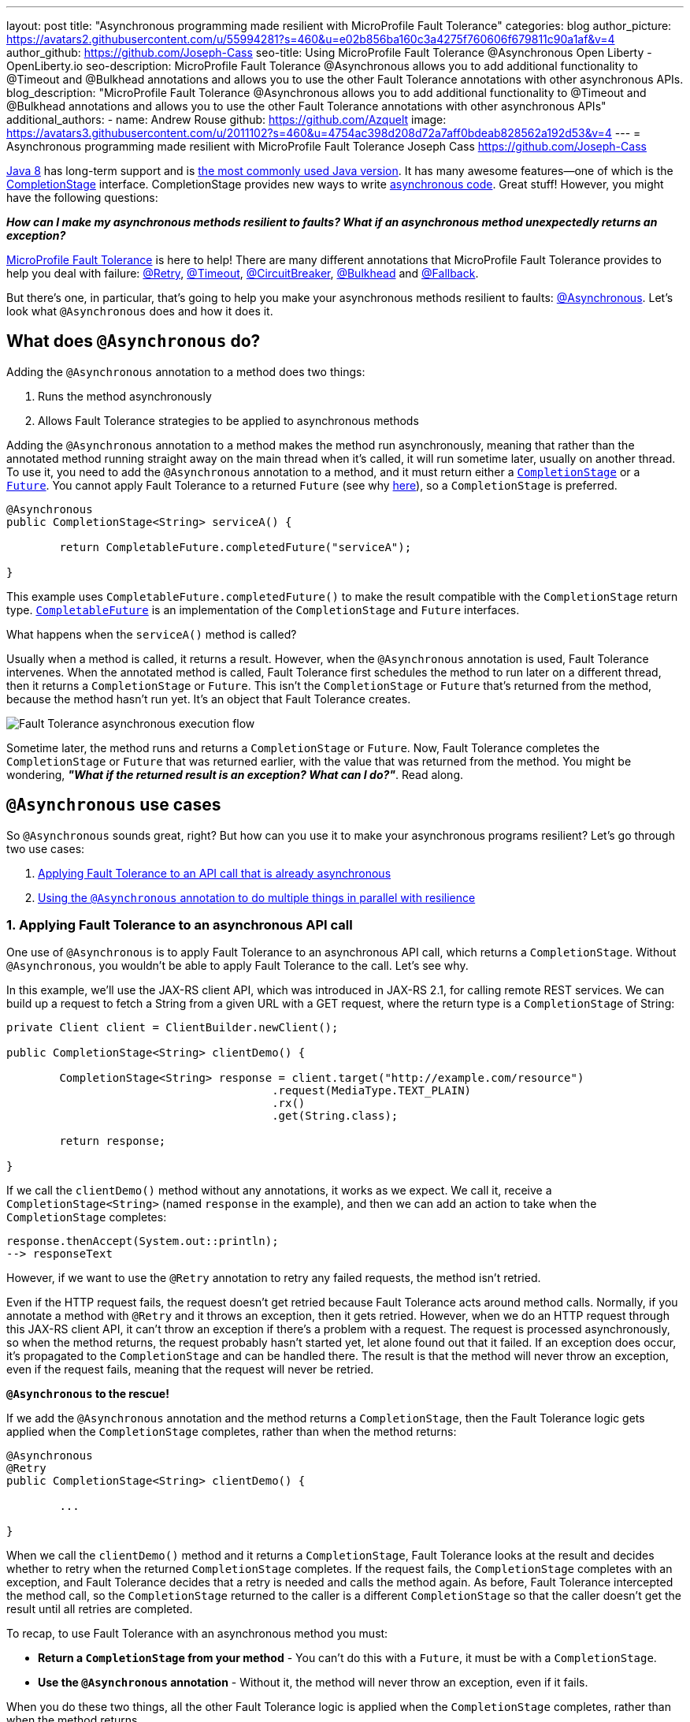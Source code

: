 ---
layout: post
title: "Asynchronous programming made resilient with MicroProfile Fault Tolerance"
categories: blog
author_picture: https://avatars2.githubusercontent.com/u/55994281?s=460&u=e02b856ba160c3a4275f760606f679811c90a1af&v=4
author_github: https://github.com/Joseph-Cass
seo-title: Using MicroProfile Fault Tolerance @Asynchronous Open Liberty - OpenLiberty.io
seo-description: MicroProfile Fault Tolerance @Asynchronous allows you to add additional functionality to @Timeout and @Bulkhead annotations and allows you to use the other Fault Tolerance annotations with other asynchronous APIs.
blog_description: "MicroProfile Fault Tolerance @Asynchronous allows you to add additional functionality to @Timeout and @Bulkhead annotations and allows you to use the other Fault Tolerance annotations with other asynchronous APIs"
additional_authors:
 - name: Andrew Rouse
   github: https://github.com/Azquelt
   image: https://avatars3.githubusercontent.com/u/2011102?s=460&u=4754ac398d208d72a7aff0bdeab828562a192d53&v=4
---
= Asynchronous programming made resilient with MicroProfile Fault Tolerance
Joseph Cass <https://github.com/Joseph-Cass>

https://www.oracle.com/technetwork/java/javase/overview/java8-2100321.html[Java 8] has long-term support and is https://www.jetbrains.com/lp/devecosystem-2019/java/[the most commonly used Java version]. It has many awesome features—one of which is the https://docs.oracle.com/javase/8/docs/api/java/util/concurrent/CompletionStage.html[CompletionStage] interface. CompletionStage provides new ways to write https://www.oracle.com/technetwork/database/application-development/jdbc/learnmore/dev4798-5180524.pdf[asynchronous code]. Great stuff! However, you might have the following questions:

[.text-center]
*_How can I make my asynchronous methods resilient to faults? What if an asynchronous method unexpectedly returns an exception?_*

https://github.com/eclipse/microprofile-fault-tolerance[MicroProfile Fault Tolerance] is here to help! There are many different annotations that MicroProfile Fault Tolerance provides to help you deal with failure: https://download.eclipse.org/microprofile/microprofile-fault-tolerance-2.1/apidocs/org/eclipse/microprofile/faulttolerance/Retry.html[@Retry], https://download.eclipse.org/microprofile/microprofile-fault-tolerance-2.1/apidocs/org/eclipse/microprofile/faulttolerance/Timeout.html[@Timeout], https://download.eclipse.org/microprofile/microprofile-fault-tolerance-2.1/apidocs/org/eclipse/microprofile/faulttolerance/CircuitBreaker.html[@CircuitBreaker], https://download.eclipse.org/microprofile/microprofile-fault-tolerance-2.1/apidocs/org/eclipse/microprofile/faulttolerance/Bulkhead.html[@Bulkhead] and https://download.eclipse.org/microprofile/microprofile-fault-tolerance-2.1/apidocs/org/eclipse/microprofile/faulttolerance/Fallback.html[@Fallback].

But there's one, in particular, that's going to help you make your asynchronous methods resilient to faults: https://download.eclipse.org/microprofile/microprofile-fault-tolerance-2.1/apidocs/org/eclipse/microprofile/faulttolerance/Asynchronous.html[@Asynchronous]. Let's look what `@Asynchronous` does and how it does it.

[#Asynchronous-logic]
== What does `@Asynchronous` do?

Adding the `@Asynchronous` annotation to a method does two things:

1. Runs the method asynchronously
2. Allows Fault Tolerance strategies to be applied to asynchronous methods

Adding the `@Asynchronous` annotation to a method makes the method run asynchronously, meaning that rather than the annotated method running straight away on the main thread when it's called, it will run sometime later, usually on another thread. To use it, you need to add the `@Asynchronous` annotation to a method, and it must return either a https://docs.oracle.com/javase/8/docs/api/java/util/concurrent/CompletionStage.html[`CompletionStage`] or a https://docs.oracle.com/javase/8/docs/api/java/util/concurrent/Future.html[`Future`]. You cannot apply Fault Tolerance to a returned `Future` (see why <<CS-preference, here>>), so a `CompletionStage` is preferred.

[source,java]
----
@Asynchronous
public CompletionStage<String> serviceA() {

	return CompletableFuture.completedFuture("serviceA");

}
----

This example uses `CompletableFuture.completedFuture()` to make the result compatible with the `CompletionStage` return type. https://docs.oracle.com/javase/8/docs/api/java/util/concurrent/CompletableFuture.html[`CompletableFuture`] is an implementation of the `CompletionStage` and `Future` interfaces.

What happens when the `serviceA()` method is called?

Usually when a method is called, it returns a result. However, when the `@Asynchronous` annotation is used, Fault Tolerance intervenes. When the annotated method is called, Fault Tolerance first schedules the method to run later on a different thread, then it returns a `CompletionStage` or `Future`. This isn't the `CompletionStage` or `Future` that's returned from the method, because the method hasn't run yet. It's an object that Fault Tolerance creates.

image::/img/blog/FT-basic-asynchronous-execution.png[Fault Tolerance asynchronous execution flow]

Sometime later, the method runs and returns a `CompletionStage` or `Future`.
Now, Fault Tolerance completes the `CompletionStage` or `Future` that was returned earlier, with the value that was returned from the method. You might be wondering, *_"What if the returned result is an exception? What can I do?"_*. Read along.

== `@Asynchronous` use cases
So `@Asynchronous` sounds great, right? But how can you use it to make your asynchronous programs resilient? Let's go through two use cases:

1. <<Applying-to-asynch-api, Applying Fault Tolerance to an API call that is already asynchronous>>
2. <<Running-methods-in-parallel, Using the `@Asynchronous` annotation to do multiple things in parallel with resilience>>

[#Applying-to-asynch-api]
=== 1. Applying Fault Tolerance to an asynchronous API call
One use of `@Asynchronous` is to apply Fault Tolerance to an asynchronous API call, which returns a `CompletionStage`. Without `@Asynchronous`, you wouldn't be able to apply Fault Tolerance to the call. Let's see why.

In this example, we'll use the JAX-RS client API, which was introduced in JAX-RS 2.1, for calling remote REST services. We can build up a request to fetch a String from a given URL with a GET request, where the return type is a `CompletionStage` of String:

[source,java]
----
private Client client = ClientBuilder.newClient();

public CompletionStage<String> clientDemo() {

	CompletionStage<String> response = client.target("http://example.com/resource")
					.request(MediaType.TEXT_PLAIN)
					.rx()
					.get(String.class);

	return response;

}
----

If we call the `clientDemo()` method without any annotations, it works as we expect. We call it, receive a `CompletionStage<String>` (named `response` in the example), and then we can add an action to take when the `CompletionStage` completes:

[source,java]
----
response.thenAccept(System.out::println);
--> responseText
----

However, if we want to use the `@Retry` annotation to retry any failed requests, the method isn't retried.

Even if the HTTP request fails, the request doesn't get retried because Fault Tolerance acts around method calls. Normally, if you annotate a method with `@Retry` and it throws an exception, then it gets retried. However, when we do an HTTP request through this JAX-RS client API, it can't throw an exception if there's a problem with a request. The request is processed asynchronously, so when the method returns, the request probably hasn't started yet, let alone found out that it failed. If an exception does occur, it's propagated  to the `CompletionStage` and can be handled there. The result is that the method will never throw an exception, even if the request fails, meaning that the request will never be retried.

*`@Asynchronous` to the rescue!*

If we add the `@Asynchronous` annotation and the method returns a `CompletionStage`, then the Fault Tolerance logic gets applied when the `CompletionStage` completes, rather than when the method returns:

[source,java]
----
@Asynchronous
@Retry
public CompletionStage<String> clientDemo() {

	...

}
----

When we call the `clientDemo()` method and it returns a `CompletionStage`, Fault Tolerance looks at the result and decides whether to retry when the returned `CompletionStage` completes. If the request fails, the `CompletionStage` completes with an exception, and Fault Tolerance decides that a retry is needed and calls the method again. As before, Fault Tolerance intercepted the method call, so the `CompletionStage` returned to the caller is a different `CompletionStage` so that the caller doesn't get the result until all retries are completed.

To recap, to use Fault Tolerance with an asynchronous method you must:

- **Return a `CompletionStage` from your method** - You can't do this with a `Future`, it must be with a `CompletionStage`.
- **Use the `@Asynchronous` annotation** - Without it, the method will never throw an exception, even if it fails.

When you do these two things, all the other Fault Tolerance logic is applied when the `CompletionStage` completes, rather than when the method returns.

You can also use https://download.eclipse.org/microprofile/microprofile-fault-tolerance-2.1/microprofile-fault-tolerance-spec.html#_interactions_with_other_fault_tolerance_annotations[other Fault Tolerance annotations with `@Asynchronous`] to make your asynchronous method resilient. See the <<FT-interactions, Interactions with other Fault Tolerance annotation>> section for more detail about how the annotations interact.

[#Running-methods-in-parallel]
=== 2. Let’s go parallel!
To run multiple methods in parallel, we can write methods that call other services, annotate them with the `@Asynchronous` annotation, then call them like this:

[source,java]
----
@Inject
private RequestScopedClass1 requestScopedBean1;

@Inject
private RequestScopedClass2 requestScopedBean2;

public CompletionStage<String> callServicesAsynchronously()  {

	CompletionStage<String> result1 = requestScopedBean1.serviceA(); // Where serviceA is annotated with @Asynchronous
	CompletionStage<String> result2 = requestScopedBean2.serviceB(); // Where serviceB is annotated with @Asynchronous

	...

}
----

First, `serviceA()` is called, and then `serviceB()`. However, because both services are annotated with `@Asynchronous`, they are executed simultaneously on different threads, rather than sequentially.

Any other Fault Tolerance annotations can also be used. For example, we can add a `@Retry` to `serviceA()` and a `@Timeout` to `serviceB()`:

[source,java]
----
@RequestScoped
public class RequestScopedClass1 {

	@Retry
	@Asynchronous
	public CompletionStage<String> serviceA() {

		doSomethingWhichMightFail()
		return CompletableFuture.completedFuture("serviceA");

	}
}

@RequestScoped
public class RequestScopedClass2 {

	@Timeout
	@Asynchronous
	public CompletionStage<String> serviceB() {

		doSomethingWhichMightFail()
		return CompletableFuture.completedFuture("serviceB");

	}
}
----

If `serviceA()` needs several retries, then a call to retrieve the result, such as `CompletionStage.thenAccept()`, won't return until all the retries are complete.

== Deep dive
This last section isn't critical for knowing how to use `@Asynchronous`, but it's useful to know when working with MicroProfile Fault Tolerance. It covers how `@Asynchronous`:

* <<FT-interactions, Interacts with the other Fault Tolerance annotations>>
* <<Asynch-execution-flow, Changes the flow of Fault Tolerance execution>>
* <<CS-preference, Is limited when returning a `Future` rather than a `CompletionStage`>>

[#FT-interactions]
=== Interactions with other Fault Tolerance annotations
We've covered running things in parallel and applying Fault Tolerance to asynchronous methods, now let's look at the way using the `@Asynchronous` annotations impacts other Fault Tolerance annotations.

==== Timeout
When you use the `@Asynchronous` and `@Timeout` annotations together, the `CompletionStage` or `Future` returned to the caller can be completed as soon as the timeout expires, even if the method is still running. This is because the method is running on another thread, so even though that thread is still occupied, you can signal that the result is ready to another thread which might be waiting for it.

The thread running the method is still interrupted, so it can stop what it's working on and save resources, but if you need to apply a timeout to a long running operation which doesn't respond to being interrupted, you can use the `@Asynchronous` annotation.

Note: Be aware that the operation may still run to completion, even though the timeout has expired and you've received the TimeoutException.


==== Bulkhead
When you use the `@Asynchronous` and `@Bulkhead` annotations together, Fault Tolerance provides the option to queue up executions if the maximum number of executions are already running. This is allowed because any calling code has been written with the knowledge that the method is asynchronous and won't return immediately.

When you call the method, if there are less than the maximum concurrent executions running then your method is scheduled to run immediately, otherwise it's added to a queue. When one execution of the method finishes, if there are any on the queue then the first execution from the queue is started. If the queue itself is full, then the method fails with a `BulkheadException`.

Just like the number of concurrent executions, the size of the queue can also be configured using the `waitingTaskQueue` parameter on the `@Bulkhead` annotation.

[#Asynch-execution-flow]
=== Asynchronous flow of execution

Let's first look at how the Fault Tolerance annotations (`@Retry`, `@Timeout`, `@CircuitBreaker`, `@Bulkhead`,  and `@Fallback`) work together *without* the presence of `@Asynchronous` :

image::/img/blog/FT-synchronous-execution-flow.png[Fault Tolerance synchronous execution flow]

When the method is annotated with `@Asynchronous` a few things change. The differences from synchronous execution are highlighted in dark green, and discussed below:

[caption="Accurate for mpFaultTolerance-2.0"]
image::/img/blog/FT-asynchronous-execution-flow.png[Fault Tolerance asynchronous execution flow]

The first difference compared to the synchronous flow of execution is that a `CompletionStage` or `Future` is returned before the method runs. When the method has actually returned, the result from the method is then propagated into the `CompletionStage` or `Future` so that the caller can get it.

The next difference comes in the Bulkhead. As well as either accepting or rejecting the execution, the Bulkhead can also queue it to be run later. If the method is accepted by the Bulkhead, it is then scheduled to be run on another thread, rather than run immediately.

Another difference occurs with Timeout. When used with @Asynchronous, if the Timeout expires, the method is interrupted, and the execution skips forwards to the point highlighted in the diagram (From the "Timeout Expires" block). The result is then processed as if the method had finished with a TimeoutException.

The last difference is that if there's a Fallback, it also runs asynchronously, so it's scheduled to run on another thread as well.

[#CS-preference]
=== Limitations of using `Future`

Whilst `@Asynchronous` can still make methods returning a `Future` run asynchronously, Fault Tolerance can only be applied to asynchronous methods returning a `CompletionStage` and not a `Future` (https://download.eclipse.org/microprofile/microprofile-fault-tolerance-2.1/microprofile-fault-tolerance-spec.html#_interactions_when_returning_a_code_future_code[described here]).

But why is this?

`Future` fundamentally has two ways of getting the result of its method: blocking and waiting with `get()`, and polling with `isDone()`. To implement Fault Tolerance around an asynchronous result, a callback is needed so that this can be done without having a second thread which just waits or polls for the result. `CompletionStage` facilitates for this callback.

Without a callback, Fault Tolerance is applied around the *method call*, not around the *method result*. This means that for a `Future`:

* The Timeout ends when the method returns (even if not completed).
* The Bulkhead is released when the method returns (even if not completed).
* The Method call is considered successful as soon as the Future is returned, even if the result of the `Future` ends up being an exception.

These are not desired behaviours.

This means that using a `Future` is only really suitable for running operations in parallel. In these situations, your method usually ends with return `CompletableFuture.completedFuture(result);` - i.e. there's no possibility of returning a `Future` which completes exceptionally; either your method throws an exception, or returns a successful `Future`.


== Thanks for reading!
We hope you've learned how to use Fault Tolerance to make your asynchronous programming resilient. If you want to learn more about Fault Tolerance, https://openliberty.io/guides/?search=fault%20tolerance[check out some Open Liberty Fault Tolerance guides]. If you want to get involved in MicroProfile Fault Tolerance, https://github.com/eclipse/microprofile-fault-tolerance[check out the Git repo].
